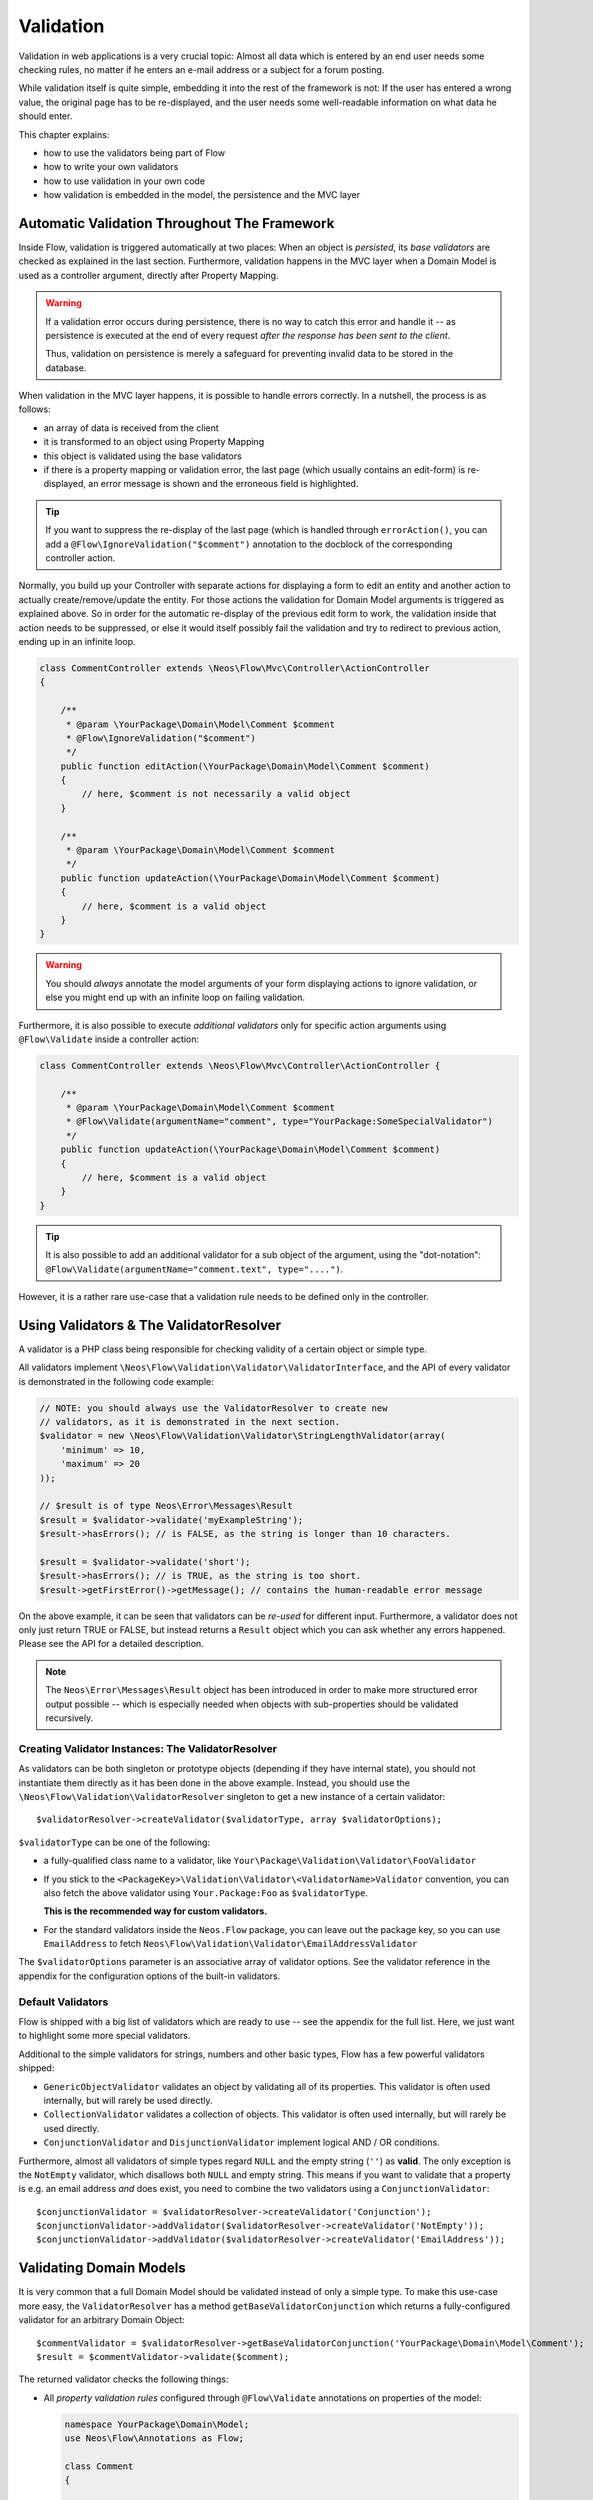 ﻿==========
Validation
==========

Validation in web applications is a very crucial topic: Almost all data which is entered by
an end user needs some checking rules, no matter if he enters an e-mail address or a subject
for a forum posting.

While validation itself is quite simple, embedding it into the rest of the framework is not:
If the user has entered a wrong value, the original page has to be re-displayed, and the user
needs some well-readable information on what data he should enter.

This chapter explains:

* how to use the validators being part of Flow
* how to write your own validators
* how to use validation in your own code
* how validation is embedded in the model, the persistence and the MVC layer

Automatic Validation Throughout The Framework
=============================================

Inside Flow, validation is triggered automatically at two places: When an object is *persisted*, its
*base validators* are checked as explained in the last section. Furthermore, validation happens in
the MVC layer when a Domain Model is used as a controller argument, directly after Property Mapping.

.. warning::

	If a validation error occurs during persistence, there is no way to catch this error
	and handle it -- as persistence is executed at the end of every request *after the response
	has been sent to the client*.

	Thus, validation on persistence is merely a safeguard for preventing invalid data to be stored
	in the database.

When validation in the MVC layer happens, it is possible to handle errors correctly. In a nutshell,
the process is as follows:

* an array of data is received from the client
* it is transformed to an object using Property Mapping
* this object is validated using the base validators
* if there is a property mapping or validation error, the last page (which usually contains an
  edit-form) is re-displayed, an error message is shown and the erroneous field is highlighted.

.. tip::

	If you want to suppress the re-display of the last page (which is handled through
	``errorAction()``, you can add a ``@Flow\IgnoreValidation("$comment")`` annotation
	to the docblock of the corresponding controller action.

Normally, you build up your Controller with separate actions for displaying a form to edit an entity
and another action to actually create/remove/update the entity. For those actions the validation for
Domain Model arguments is triggered as explained above. So in order for the automatic re-display of the
previous edit form to work, the validation inside that action needs to be suppressed, or else it would
itself possibly fail the validation and try to redirect to previous action, ending up in an infinite loop.

.. code-block:: php

    class CommentController extends \Neos\Flow\Mvc\Controller\ActionController
    {

        /**
         * @param \YourPackage\Domain\Model\Comment $comment
         * @Flow\IgnoreValidation("$comment")
         */
        public function editAction(\YourPackage\Domain\Model\Comment $comment)
        {
            // here, $comment is not necessarily a valid object
        }

        /**
         * @param \YourPackage\Domain\Model\Comment $comment
         */
        public function updateAction(\YourPackage\Domain\Model\Comment $comment)
        {
            // here, $comment is a valid object
        }
    }

.. warning::

	You should *always* annotate the model arguments of your form displaying actions to ignore
	validation, or else you might end up with an infinite loop on failing validation.

Furthermore, it is also possible to execute *additional validators* only for specific action
arguments using ``@Flow\Validate`` inside a controller action:

.. code-block:: php

    class CommentController extends \Neos\Flow\Mvc\Controller\ActionController {

        /**
         * @param \YourPackage\Domain\Model\Comment $comment
         * @Flow\Validate(argumentName="comment", type="YourPackage:SomeSpecialValidator")
         */
        public function updateAction(\YourPackage\Domain\Model\Comment $comment)
        {
            // here, $comment is a valid object
        }
    }

.. tip::

	It is also possible to add an additional validator for a sub object of the argument, using
	the "dot-notation": ``@Flow\Validate(argumentName="comment.text", type="....")``.

However, it is a rather rare use-case that a validation rule needs to be defined only in the controller.

Using Validators & The ValidatorResolver
========================================

A validator is a PHP class being responsible for checking validity of a certain object or
simple type.

All validators implement ``\Neos\Flow\Validation\Validator\ValidatorInterface``, and
the API of every validator is demonstrated in the following code example:

.. code-block:: php

    // NOTE: you should always use the ValidatorResolver to create new
    // validators, as it is demonstrated in the next section.
    $validator = new \Neos\Flow\Validation\Validator\StringLengthValidator(array(
        'minimum' => 10,
        'maximum' => 20
    ));

    // $result is of type Neos\Error\Messages\Result
    $result = $validator->validate('myExampleString');
    $result->hasErrors(); // is FALSE, as the string is longer than 10 characters.

    $result = $validator->validate('short');
    $result->hasErrors(); // is TRUE, as the string is too short.
    $result->getFirstError()->getMessage(); // contains the human-readable error message

On the above example, it can be seen that validators can be *re-used* for different input.
Furthermore, a validator does not only just return TRUE or FALSE, but instead returns
a ``Result`` object which you can ask whether any errors happened. Please see the API
for a detailed description.

.. note::

	The ``Neos\Error\Messages\Result`` object has been introduced in order to
	make more structured error output possible -- which is especially needed when
	objects with sub-properties should be validated recursively.

Creating Validator Instances: The ValidatorResolver
---------------------------------------------------

As validators can be both singleton or prototype objects (depending if they have internal state),
you should not instantiate them directly as it has been done in the above example. Instead,
you should use the ``\Neos\Flow\Validation\ValidatorResolver`` singleton to get a new instance
of a certain validator::

    $validatorResolver->createValidator($validatorType, array $validatorOptions);

``$validatorType`` can be one of the following:

* a fully-qualified class name to a validator, like ``Your\Package\Validation\Validator\FooValidator``
* If you stick to the ``<PackageKey>\Validation\Validator\<ValidatorName>Validator`` convention,
  you can also fetch the above validator using ``Your.Package:Foo`` as ``$validatorType``.

  **This is the recommended way for custom validators.**
* For the standard validators inside the ``Neos.Flow`` package, you can leave out the package key,
  so you can use ``EmailAddress`` to fetch ``Neos\Flow\Validation\Validator\EmailAddressValidator``

The ``$validatorOptions`` parameter is an associative array of validator options. See the validator
reference in the appendix for the configuration options of the built-in validators.


Default Validators
------------------

Flow is shipped with a big list of validators which are ready to use -- see the appendix for the full
list. Here, we just want to highlight some more special validators.

Additional to the simple validators for strings, numbers and other basic types, Flow has a few powerful
validators shipped:

* ``GenericObjectValidator`` validates an object by validating all of its properties. This validator
  is often used internally, but will rarely be used directly.
* ``CollectionValidator`` validates a collection of objects. This validator is often used internally,
  but will rarely be used directly.
* ``ConjunctionValidator`` and ``DisjunctionValidator`` implement logical AND / OR conditions.

Furthermore, almost all validators of simple types regard ``NULL`` and the empty string (``''``) as **valid**.
The only exception is the ``NotEmpty`` validator, which disallows both ``NULL`` and empty string. This means
if you want to validate that a property is e.g. an email address *and* does exist, you need to combine the two
validators using a ``ConjunctionValidator``::

    $conjunctionValidator = $validatorResolver->createValidator('Conjunction');
    $conjunctionValidator->addValidator($validatorResolver->createValidator('NotEmpty'));
    $conjunctionValidator->addValidator($validatorResolver->createValidator('EmailAddress'));

Validating Domain Models
========================

It is very common that a full Domain Model should be validated instead of only a simple type.
To make this use-case more easy, the ``ValidatorResolver`` has a method ``getBaseValidatorConjunction``
which returns a fully-configured validator for an arbitrary Domain Object::

    $commentValidator = $validatorResolver->getBaseValidatorConjunction('YourPackage\Domain\Model\Comment');
    $result = $commentValidator->validate($comment);

The returned validator checks the following things:

* All *property validation rules* configured through ``@Flow\Validate`` annotations on properties of the model:

  .. code-block:: php

    namespace YourPackage\Domain\Model;
    use Neos\Flow\Annotations as Flow;

    class Comment
    {

        /**
         * @Flow\Validate(type="NotEmpty")
         */
        protected $text;

        // Add getters and setters here
    }

  It also correctly builds up validators for ``Collections`` or ``arrays``, if they are properly
  typed (``Doctrine\Common\Collection<YourPackage\Domain\Model\Author>``).

* In addition to validating the individual properties on the model, it checks whether a designated *Domain Model
  Validator* exists; i.e. for the Domain Model ``YourPackage\Domain\Model\Comment`` it is checked
  whether ``YourPackage\Domain\Validator\CommentValidator`` exists. If it exists, it is automatically
  called on validation.

  These *Domain Model Validators* can also mark some specific properties as failed and add specific error messages:

  .. code-block:: php

    class CommentValidator extends AbstractValidator
    {
        public function isValid($value)
        {
            if ($value instanceof \YourPackage\Domain\Model\Comment) {
                $this->pushResult()->forProperty('text')->addError(
                                new Error('text can´t be empty.', 1221560910)
                            );
            }
        }
    }

Normally, you would need to annotate Collection and Model type properties, so that the collection elements and
the model would be validated like this:

.. code-block:: php

        /**
         * @var SomeDomainModel
         * @Flow\Validate(type="GenericObject")
         */
        protected $someRelatedModel;

        /**
         * @var Collection<SomeOtherDomainModel>
         * @Flow\Validate(type="Collection")
         */
        protected $someOtherRelatedModels;

For convenience, those validators will be added automatically if they are left out, because Flow will always validate
Model hierarchies. In some cases, it might be necessary to override validation behaviour of those properties,
e.g. when you want to limit validation with Validation Groups (see below). In that case, you can just explicitly annotate
the property with additional options and this will then override the automatically generated validator.

When specifying a Domain Model as an argument of a controller action, all the above validations will be
automatically executed. This is explained in detail in the following section.

Validation on Aggregates
------------------------

In Domain Driven Design, the ``Aggregate`` is to be considered a *consistency boundary*, meaning that the whole
``Aggregate`` needs to preserve it's invariants at all times. For that reason, validation inside an ``Aggregate`` will
cascade into all entities and force relations to be loaded. So if you have designed large ``Aggregates`` with a deep
hierarchy of many n-ToMany relations, validation can easily become a performance bottleneck.

It is therefore, but not limited to this reason, highly recommended to keep your ``Aggregates`` small. The validation
will stop at an ``Aggregate Root``, if the relation to it is lazy and not yet loaded. Entity relations are lazy by default,
and as long as you don't also submit parts of the related ``Aggregate``, it will not get loaded before the validation
kicks in.

.. tip:: Be careful though, that loading the related Aggregate in your Controller will still make it get validated
		 during persistence. That is another good reason why you should try to minimize relations between Aggregates and if
		 possible, try to stick to a simple identifier instead of an object relation.

For a good read on designing Aggregates, you are highly encouraged to take a read on Vaughn Vernon's essay series
`Effective Aggregate Design`_.


Advanced Feature: Partial Validation
====================================

If you only want to validate parts of your objects, f.e. want to store incomplete objects in
the database, you can assign special *Validation Groups* to your validators.

It is possible to specify a list of validation groups at each ``@Flow\Validate`` annotation,
if none is specified the validation group ``Default`` is assigned to the validator.

When *invoking* validation, f.e. in the MVC layer or in persistence, only validators with
certain validation groups are executed:

* In MVC, the validation group ``Default`` and ``Controller`` is used.
* In persistence, the validation group ``Default`` and ``Persistence`` is used.

Additionally, it is possible to specify a list of validation groups at each controller action
via the ``@Flow\ValidationGroups`` annotation. This way, you can override the default
validation groups that are invoked on this action call, for example when you need to
validate uniqueness of a property like an e-mail adress only in your createAction.

A validator is only executed if at least one validation group overlap.

The following example demonstrates this:

.. code-block:: php

    class Comment
    {

        /**
         * @Flow\Validate(type="NotEmpty")
         */
        protected $prop1;

        /**
         * @Flow\Validate(type="NotEmpty", validationGroups={"Default"})
         */
        protected $prop2;

        /**
         * @Flow\Validate(type="NotEmpty", validationGroups={"Persistence"})
         */
        protected $prop3;

        /**
         * @Flow\Validate(type="NotEmpty", validationGroups={"Controller"})
         */
        protected $prop4;

        /**
         * @Flow\Validate(type="NotEmpty", validationGroups={"createAction"})
         */
        protected $prop5;
    }

    class CommentController extends \Neos\Flow\Mvc\Controller\ActionController
    {

        /**
         * @param Comment $comment
         * @Flow\ValidationGroups({"createAction"})
         */
        public function createAction(Comment $comment)
        {
            ...
        }
    }

* validation for prop1 and prop2 are the same, as the "Default" validation group is added if none is specified
* validation for prop1 and prop2 are executed both on persisting and inside the controller
* validation for $prop3 is only executed in persistence, but not in controller
* validation for $prop4 is only executed in controller, but not in persistence
* validation for $prop5 is only executed in createAction, but not in persistence

If interacting with the ``ValidatorResolver`` directly, the to-be-used validation groups
can be specified as the last argument of ``getBaseValidatorConjunction()``.

.. note::
  When trying to set the validation groups of a collection or a whole model, which are normally not annotated for
  you can explicitly specify a "Collection" or "GenericObject" type validator on the property and set the according validationGroup.

Avoiding Duplicate Validation and Recursion
===========================================

Unlike simple types, objects (or collections) may reference other objects, potentially leading
to recursion during the validation and multiple validation of the same instance.

To avoid this the ``GenericObjectValidator`` as well as anything extending ``AbstractCompositeValidator``
keep track of instances that have already been validated. The container to keep track of these instances
can be (re-)set using ``setValidatedInstancesContainer`` defined in the ``ObjectValidatorInterface``.

Flow resets this container before doing validation automatically. If you use validation directly in
your controller, you should reset the container directly before validation, after any changes have been
done.

When implementing your own validators (see below), you need to pass the container around and check instances
against it. See ``AbstractCompositeValidator`` and ``isValidatedAlready`` in the ``GenericObjectValidator``
for examples of how to do this.

Writing Validators
==================

Usually, when writing your own validator, you will not directly implement ``ValidatorInterface``, but
rather subclass ``AbstractValidator``. You only need to specify any options your validator might use and
implement the ``isValid()`` method then:

.. code-block:: php

    /**
     * A validator for checking items against foos.
     */
    class MySpecialValidator extends \Neos\Flow\Validation\Validator\AbstractValidator
    {

        /**
         * @var array
         */
        protected $supportedOptions = array(
            'foo' => array(NULL, 'The foo value to accept as valid', 'mixed', TRUE)
        );

        /**
         * Check if the given value is a valid foo item. What constitutes a valid foo is determined through the 'foo' option.
         *
         * @param mixed $value
         * @return void
         */
        protected function isValid($value) {
            if (!isset($this->options['foo'])) {
                throw new \Neos\Flow\Validation\Exception\InvalidValidationOptionsException(
                    'The option "foo" for this validator needs to be specified', 12346788
                );
            }

            if ($value !== $this->options['foo']) {
                $this->addError('The value must be equal to "%s"', 435346321, array($this->options['foo']));
            }
        }
    }

In the above example, the ``isValid()`` method has been implemented, and the parameter ``$value`` is the
data we want to check for validity. In case the data is valid, nothing needs to be done.

.. warning:: You should avoid overwriting ``validate()`` and if you do, you should never overwrite ``$this->result``
			 instance variable of the validator. Instead, use ``pushResult()`` to create a new result object and at
			 the end of your validator, return ``popResult()``.

In case the data is invalid, ``$this->addError()`` should be used to add an error message, an error code
(which should be the unix timestamp of the current time) and optional arguments which are inserted into
the error message.

The options of the validator can be accessed in the associative array ``$this->options``. The options
must be declared as shown above. The $supportedOptions array is indexed by option name and each value
is an array with the following numerically indexed elements:

# default value of the option
# description of the option (used for documentation rendering)
# type of the option (used for documentation rendering)
# required option flag (optional, defaults to FALSE)

The default values are set in the constructor of the abstract validators provided with Flow. If the
required flag is set, missing options will cause an ``InvalidValidationOptionsException`` to be thrown
when the validator is instantiated.

In case you do further checks on the options and any of them is invalid, an
``InvalidValidationOptionsException`` should be thrown as well.

.. tip:: Because you extended AbstractValidator in the above example, ``NULL`` and empty string
         are automatically regarded as valid values; as it is the case for all other validators.
         If you do not want to accept empty values, you need to set the class property
         $acceptsEmptyValues to FALSE.


.. _Effective Aggregate Design: https://vaughnvernon.co/?p=838
